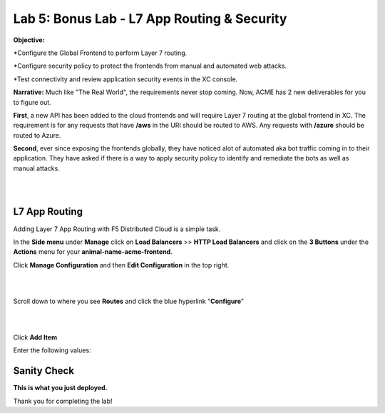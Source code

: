 Lab 5: Bonus Lab - L7 App Routing & Security 
==============================================

**Objective:**

*Configure the Global Frontend to perform Layer 7 routing.

*Configure security policy to protect the frontends from manual and automated web attacks.  

*Test connectivity and review application security events in the XC console.

.. image:: ../images/lab5bizreq.png

**Narrative:** 
Much like "The Real World", the requirements never stop coming. Now, ACME has 2 new deliverables for you to figure out. 

**First**, a new API has been added to the cloud frontends and will require Layer 7 routing at the global frontend in XC. 
The requirement is for any requests that have **/aws** in the URI should be routed to AWS. 
Any requests with **/azure** should be routed to Azure. 

**Second**, ever since exposing the frontends globally, they have noticed alot of automated aka bot traffic coming in to their application. 
They have asked if there is a way to apply security policy to identify and remediate the bots as well as manual attacks. 

|

.. image:: ../images/lab5.png

|

L7 App Routing
---------------

Adding Layer 7 App Routing with F5 Distributed Cloud is a simple task. 

In the **Side menu** under **Manage** click on **Load Balancers** >> **HTTP Load Balancers** and click on the **3 Buttons** under the **Actions** menu for your **animal-name-acme-frontend**.

Click **Manage Configuration** and then **Edit Configuration** in the top right. 

|

.. image:: ../images/lab5mg.png

|

Scroll down to where you see **Routes** and click the blue hyperlink "**Configure**"

|

.. image:: ../images/routes.png

|

Click **Add Item**

Enter the following values:

==================================      ==============
Variable                                Value
==================================      ==============
Route Type                              Simple Route
HTTP Method                             GET
Path Match                     HTTP
Headers        **uncheck**
Origin Pools                              80
Host Rewrite Method                            See Below 
==================================      ==============



















Sanity Check
-------------
**This is what you just deployed.**

Thank you for completing the lab!


